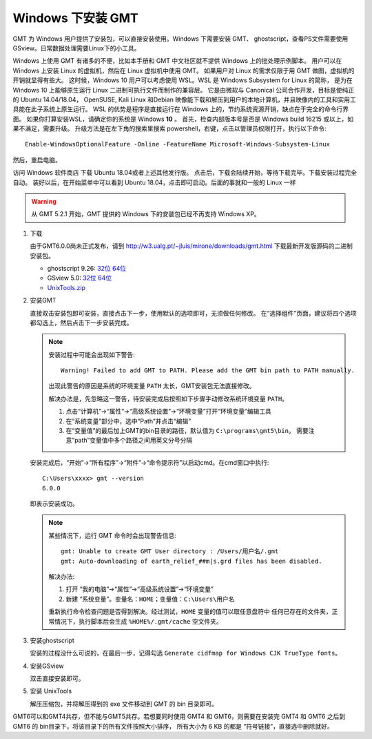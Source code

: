 Windows 下安装 GMT
==================

GMT 为 Windows 用户提供了安装包，可以直接安装使用。Windows 下需要安装 GMT、
ghostscript，查看PS文件需要使用 GSview。日常数据处理需要Linux下的小工具。

Windows 上使用 GMT 有诸多的不便，比如本手册和 GMT 中文社区就不提供 Windows 上的批处理示例脚本。
用户可以在 Windows 上安装 Linux 的虚拟机，然后在 Linux 虚拟机中使用 GMT。
如果用户对 Linux 的需求仅限于用 GMT 做图，虚拟机的开销就显得有些大。
这时候，Windows 10 用户可以考虑使用 WSL。WSL 是 Windows Subsystem for Linux 的简称，
是为在 Windows 10 上能够原生运行 Linux 二进制可执行文件而制作的兼容层。
它是由微软与 Canonical 公司合作开发，目标是使纯正的 Ubuntu 14.04/18.04， OpenSUSE,
Kali Linux 和Debian 映像能下载和解压到用户的本地计算机，并且映像内的工具和实用工具能在此子系统上原生运行。
WSL 的优势是程序是直接运行在 Windows 上的，节约系统资源开销，缺点在于完全的命令行界面。
如果你打算安装WSL，请确定你的系统是 Windows **10** 。
首先，检查内部版本号是否是 Windows build 16215 或以上，如果不满足，需要升级。
升级方法是在左下角的搜索里搜索 powershell，右键，点击以管理员权限打开，执行以下命令::

    Enable-WindowsOptionalFeature -Online -FeatureName Microsoft-Windows-Subsystem-Linux

然后，重启电脑。

访问 Windows 软件商店 下载 Ubuntu 18.04或者上述其他发行版。
点击后，下载会陆续开始，等待下载完毕。下载安装过程完全自动。
装好以后，在开始菜单中可以看到 Ubuntu 18.04，点击即可启动。后面的事就和一般的 Linux 一样

.. warning::

   从 GMT 5.2.1 开始，GMT 提供的 Windows 下的安装包已经不再支持 Windows XP。

1. 下载

   由于GMT6.0.0尚未正式发布，请到
   http://w3.ualg.pt/~jluis/mirone/downloads/gmt.html
   下载最新开发版源码的二进制安装包。

   - ghostscript 9.26:
     `32位 <https://github.com/ArtifexSoftware/ghostpdl-downloads/releases/download/gs926/gs926aw32.exe>`__
     `64位 <https://github.com/ArtifexSoftware/ghostpdl-downloads/releases/download/gs926/gs926aw64.exe>`__
   - GSview 5.0:
     `32位 <http://www.ghostgum.com.au/download/gsv50w32.exe>`__
     `64位 <http://www.ghostgum.com.au/download/gsv50w64.exe>`__
   - `UnixTools.zip <https://gmt-china.org/data/UnixTools.zip>`__

2. 安装GMT

   直接双击安装包即可安装，直接点击下一步，使用默认的选项即可，无须做任何修改。
   在“选择组件”页面，建议将四个选项都勾选上，然后点击下一步安装完成。

   .. note::

      安装过程中可能会出现如下警告::

        Warning! Failed to add GMT to PATH. Please add the GMT bin path to PATH manually.

      出现此警告的原因是系统的环境变量 ``PATH`` 太长，GMT安装包无法直接修改。

      解决办法是，先忽略这一警告，待安装完成后按照如下步骤手动修改系统环境变量 ``PATH``\ 。

      1. 点击“计算机”->“属性”->“高级系统设置”->“环境变量”打开“环境变量”编辑工具
      2. 在“系统变量”部分中，选中“Path”并点击“编辑”
      3. 在“变量值”的最后加上GMT的bin目录的路径，默认值为 ``C:\programs\gmt5\bin``\ 。
         需要注意“path”变量值中多个路径之间用英文分号分隔

   安装完成后，“开始”->“所有程序”->“附件”->“命令提示符”以启动cmd。在cmd窗口中执行::

       C:\Users\xxxx> gmt --version
       6.0.0

   即表示安装成功。

   .. note::

      某些情况下，运行 GMT 命令时会出现警告信息::

        gmt: Unable to create GMT User directory : /Users/用户名/.gmt
        gmt: Auto-downloading of earth_relief_##m|s.grd files has been disabled.

      解决办法:

      1. 打开 “我的电脑”->“属性”->“高级系统设置”->“环境变量”
      2. 新建 “系统变量”。变量名：\ ``HOME``\ ；变量值：\ ``C:\Users\用户名``

      重新执行命令检查问题是否得到解决。经过测试，\ ``HOME`` 变量的值可以取任意盘符中
      任何已存在的文件夹，正常情况下，执行脚本后会生成 ``%HOME%/.gmt/cache`` 空文件夹。

3. 安装ghostscript

   安装的过程没什么可说的，在最后一步，记得勾选
   ``Generate cidfmap for Windows CJK TrueType fonts``\ 。

4. 安装GSview

   双击直接安装即可。

5. 安装 UnixTools

   解压压缩包，并将解压得到的 exe 文件移动到 GMT 的 bin 目录即可。

GMT6可以和GMT4共存，但不能与GMT5共存。若想要同时使用 GMT4 和 GMT6，则需要在安装完
GMT4 和 GMT6 之后到 GMT6 的 bin目录下，将该目录下的所有文件按照大小排序，
所有大小为 6 KB 的都是 “符号链接”，直接选中删除就好。
